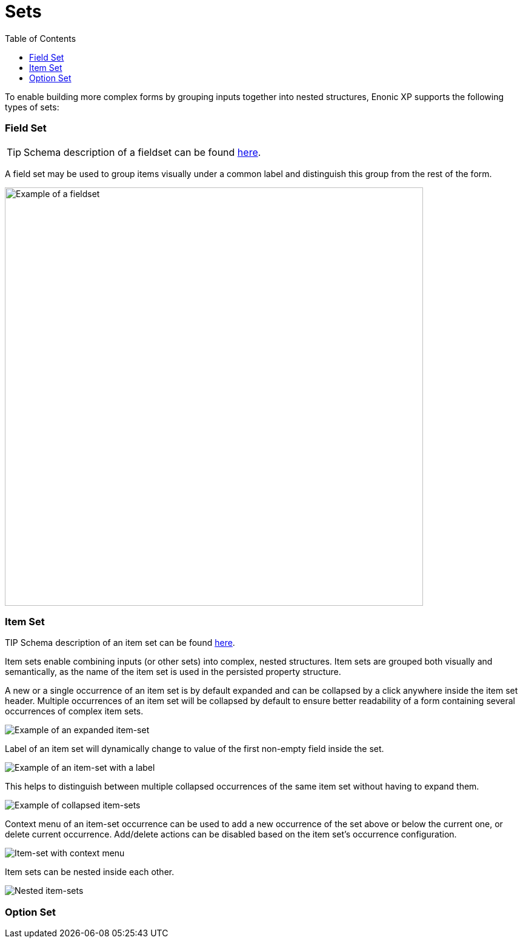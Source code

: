 = Sets
:toc: right
:imagesdir: images

To enable building more complex forms by grouping inputs together into nested structures, Enonic XP supports the following types of sets:


=== Field Set

TIP: Schema description of a fieldset can be found <<schemas#fieldset, here>>.

A field set may be used to group items visually under a common label and distinguish this group from the rest of the form.

image::fieldset-1.png[Example of a fieldset, 690]


=== Item Set

TIP Schema description of an item set can be found <<schemas#itemset, here>>.

Item sets enable combining inputs (or other sets) into complex, nested structures.
Item sets are grouped both visually and semantically, as the name of the item set is used in the persisted property structure.

A new or a single occurrence of an item set is by default expanded and can be collapsed by a click anywhere inside the item set header.
Multiple occurrences of an item set will be collapsed by default to ensure better readability of a form containing several occurrences of complex item sets.

image::itemset-1.png[Example of an expanded item-set]

Label of an item set will dynamically change to value of the first non-empty field inside the set.

image::itemset-2.png[Example of an item-set with a label]

This helps to distinguish between multiple collapsed occurrences of the same item set without having to expand them.

image::itemset-3.png[Example of collapsed item-sets]

Context menu of an item-set occurrence can be used to add a new occurrence of the set above or below the current one, or delete current occurrence.
Add/delete actions can be disabled based on the item set's occurrence configuration.

image::itemset-4.png[Item-set with context menu]

Item sets can be nested inside each other.

image::itemset-5.png[Nested item-sets]

=== Option Set
